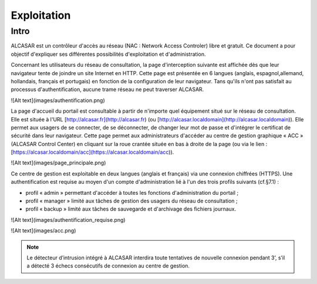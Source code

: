============
Exploitation
============

Intro
=====

ALCASAR est un contrôleur d'accès au réseau (NAC : Network Access Controler) libre et gratuit. Ce document a pour objectif d'expliquer ses différentes possibilités d'exploitation et d'administration.

Concernant les utilisateurs du réseau de consultation, la page d'interception suivante est affichée dès que leur navigateur tente de joindre un site Internet en HTTP. Cette page est présentée en 6 langues (anglais, espagnol,allemand, hollandais, français et portugais) en fonction de la configuration de leur navigateur. Tans qu'ils n'ont pas satisfait au processus d'authentification, aucune trame réseau ne peut traverser ALCASAR.

![Alt text](images/authentification.png)

La page d'accueil du portail est consultable à partir de n'importe quel équipement situé sur le réseau de consultation. Elle est située à l'URL [http://alcasar.fr](http://alcasar.fr) (ou [http://alcasar.localdomain](http://alcasar.localdomain)). Elle permet aux usagers de se connecter, de se déconnecter, de changer leur mot de passe et d'intégrer le certificat de sécurité dans leur navigateur.
Cette page permet aux administrateurs d'accéder au centre de gestion graphique « ACC » (ALCASAR Control Center) en cliquant sur la roue crantée située en bas à droite de la page (ou via le lien : [https://alcasar.localdomain/acc](https://alcasar.localdomain/acc)).

![Alt text](images/page_principale.png)

Ce centre de gestion est exploitable en deux langues (anglais et français) via une connexion chiffrées (HTTPS). Une authentification est requise au moyen d'un compte d'administration lié à l'un des trois profils suivants (cf.§7.1) :

- profil « admin » permettant d'accéder à toutes les fonctions d'administration du portail ;
- profil « manager » limité aux tâches de gestion des usagers du réseau de consultation ;
- profil « backup » limité aux tâches de sauvegarde et d'archivage des fichiers journaux.

.. image:: images/authentification.png

![Alt text](images/authentification_requise.png)

![Alt text](images/acc.png)


.. note:: Le détecteur d’intrusion intégré à ALCASAR interdira toute tentatives de nouvelle connexion pendant 3’, s’il a détecté 3 échecs consécutifs de connexion au centre de gestion.
